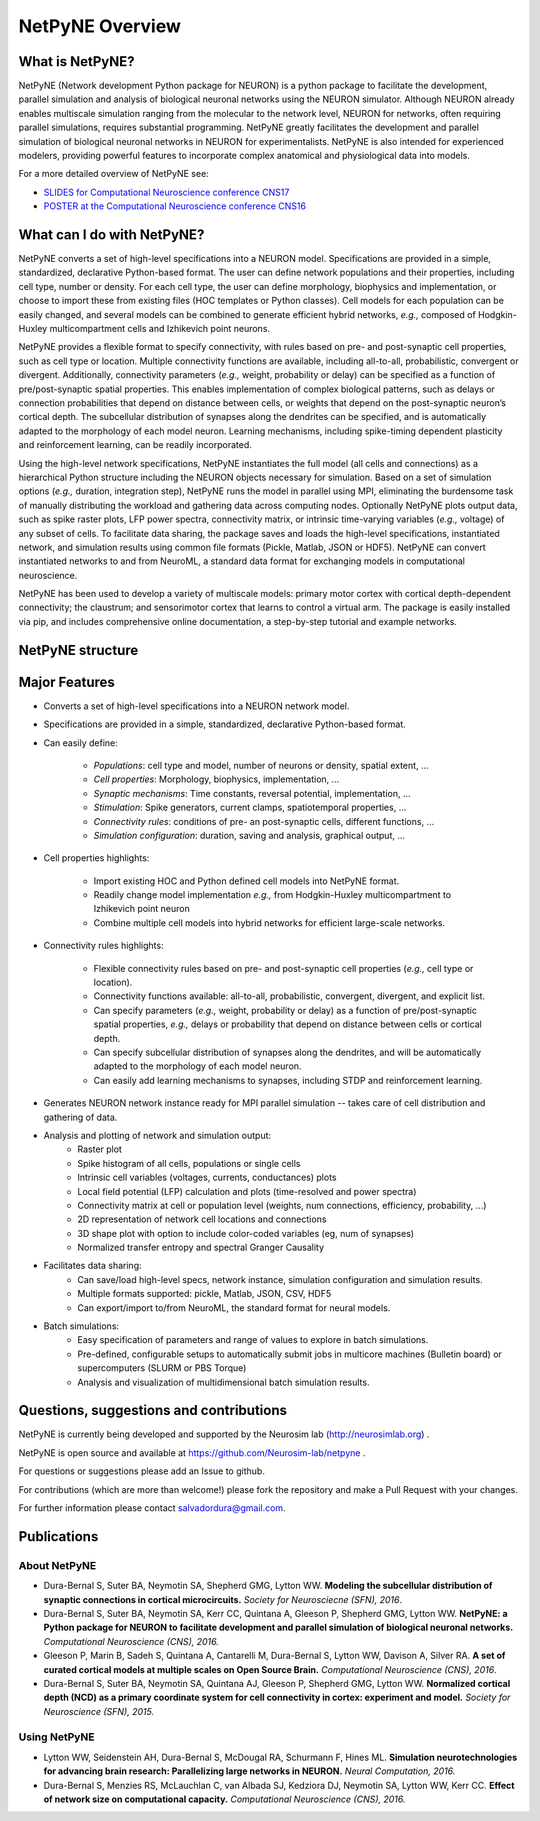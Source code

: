 NetPyNE Overview
=======================================

What is NetPyNE?
----------------

NetPyNE (Network development Python package for NEURON) is a python package to facilitate the development, parallel simulation and analysis of biological neuronal networks using the NEURON simulator.
Although NEURON already enables multiscale simulation ranging from the molecular to the network level, NEURON for networks, often requiring parallel simulations, requires substantial programming. NetPyNE greatly facilitates the development and parallel simulation of biological neuronal networks in NEURON for experimentalists. NetPyNE is also intended for experienced modelers, providing powerful features to incorporate complex anatomical and physiological data into models.

For a more detailed overview of NetPyNE see:

- `SLIDES for Computational Neuroscience conference CNS17 <http://neurosimlab.org/salvadord/netpyne.pdf>`_

- `POSTER at the Computational Neuroscience conference CNS16 <http://neurosimlab.org/salvadord/CNS16_poster.pdf>`_ 


.. image:: figs/overview.png
	:width: 80%	
	:align: center

What can I do with NetPyNE?
---------------------------

NetPyNE converts a set of high-level specifications into a NEURON model. Specifications are provided in a simple, standardized, declarative Python-based format. The user can define network populations and their properties, including cell type, number or density. For each cell type, the user can define morphology, biophysics and implementation, or choose to import these from existing files (HOC templates or Python classes). Cell models for each population can be easily changed, and several models can be combined to generate efficient hybrid networks, *e.g.,* composed of Hodgkin-Huxley multicompartment cells and Izhikevich point neurons. 

NetPyNE provides a flexible format to specify connectivity, with rules based on pre- and post-synaptic cell properties, such as cell type or location. Multiple connectivity functions are available, including all-to-all, probabilistic, convergent or divergent. Additionally, connectivity parameters (*e.g.,* weight, probability or delay) can be specified as a function of pre/post-synaptic spatial properties. This enables implementation of complex biological patterns, such as delays or connection probabilities that depend on distance between cells, or weights that depend on the post-synaptic neuron’s cortical depth. The subcellular distribution of synapses along the dendrites can be specified, and is automatically adapted to the morphology of each model neuron. Learning mechanisms, including spike-timing dependent plasticity and reinforcement learning, can be readily incorporated.

Using the high-level network specifications, NetPyNE instantiates the full model (all cells and connections) as a hierarchical Python structure including the NEURON objects necessary for simulation. Based on a set of simulation options (*e.g.,* duration, integration step), NetPyNE runs the model in parallel using MPI, eliminating the burdensome task of manually distributing the workload and gathering data across computing nodes. Optionally NetPyNE plots output data, such as spike raster plots, LFP power spectra, connectivity matrix, or intrinsic time-varying variables (*e.g.,* voltage) of any subset of cells. To facilitate data sharing, the package saves and loads the high-level specifications, instantiated network, and simulation results using common file formats (Pickle, Matlab, JSON or HDF5). NetPyNE can convert instantiated networks to and from NeuroML, a standard data format for exchanging models in computational neuroscience.

NetPyNE has been used to develop a variety of multiscale models: primary motor cortex with cortical depth-dependent connectivity; the claustrum; and sensorimotor cortex that learns to control a virtual arm. The package is easily installed via pip, and includes comprehensive online documentation, a step-by-step tutorial and example networks.

NetPyNE structure
-----------------

.. image:: figs/structure.png
	:width: 80%	
	:align: center

Major Features
--------------

* Converts a set of high-level specifications into a NEURON network model. 

* Specifications are provided in a simple, standardized, declarative Python-based format.

* Can easily define:

	* *Populations*: cell type and model, number of neurons or density, spatial extent, ...
	* *Cell properties*: Morphology, biophysics, implementation, ...
	* *Synaptic mechanisms*: Time constants, reversal potential, implementation, ...
	* *Stimulation*: Spike generators, current clamps, spatiotemporal properties, ...
	* *Connectivity rules*: conditions of pre- an post-synaptic cells, different functions, ...
	* *Simulation configuration*: duration, saving and analysis, graphical output, ... 

* Cell properties highlights:

	* Import existing HOC and Python defined cell models into NetPyNE format.
	* Readily change model implementation *e.g.,* from Hodgkin-Huxley multicompartment to Izhikevich point neuron
	* Combine multiple cell models into hybrid networks for efficient large-scale networks.

* Connectivity rules highlights:

	* Flexible connectivity rules based on pre- and post-synaptic cell properties (*e.g.,* cell type or location). 
	* Connectivity functions available: all-to-all, probabilistic, convergent, divergent, and explicit list.  
	* Can specify parameters (*e.g.,* weight, probability or delay) as a function of pre/post-synaptic spatial properties, *e.g.,* delays or probability that depend on distance between cells or cortical depth.
	* Can specify subcellular distribution of synapses along the dendrites, and will be automatically adapted to the morphology of each model neuron. 
	* Can easily add learning mechanisms to synapses, including STDP and reinforcement learning.

* Generates NEURON network instance ready for MPI parallel simulation -- takes care of cell distribution and gathering of data.

* Analysis and plotting of network and simulation output:
	* Raster plot
	* Spike histogram of all cells, populations or single cells
	* Intrinsic cell variables (voltages, currents, conductances) plots
	* Local field potential (LFP) calculation and plots (time-resolved and power spectra)
	* Connectivity matrix at cell or population level (weights, num connections, efficiency, probability, ...)
	* 2D representation of network cell locations and connections
 	* 3D shape plot with option to include color-coded variables (eg, num of synapses) 
 	* Normalized transfer entropy and spectral Granger Causality

* Facilitates data sharing: 
	* Can save/load high-level specs, network instance, simulation configuration and simulation results.
	* Multiple formats supported: pickle, Matlab, JSON, CSV, HDF5
	* Can export/import to/from NeuroML, the standard format for neural models.

* Batch simulations:
	* Easy specification of parameters and range of values to explore in batch simulations.
	* Pre-defined, configurable setups to automatically submit jobs in multicore machines (Bulletin board) or supercomputers (SLURM or PBS Torque)
	* Analysis and visualization of multidimensional batch simulation results.


Questions, suggestions and contributions
-----------------------------------------

NetPyNE is currently being developed and supported by the Neurosim lab (http://neurosimlab.org) .

NetPyNE is open source and available at https://github.com/Neurosim-lab/netpyne .

For questions or suggestions please add an Issue to github. 

For contributions (which are more than welcome!) please fork the repository and make a Pull Request with your changes.

For further information please contact salvadordura@gmail.com.


Publications
-------------

About NetPyNE 
^^^^^^^^^^^^^^^^

- Dura-Bernal S, Suter BA, Neymotin SA, Shepherd GMG, Lytton WW. **Modeling the subcellular distribution of synaptic connections in cortical microcircuits.** *Society for Neurosciecne (SFN), 2016*.

- Dura-Bernal S, Suter BA, Neymotin SA, Kerr CC, Quintana A, Gleeson P, Shepherd GMG, Lytton WW. **NetPyNE: a Python package for NEURON to facilitate development and parallel simulation of biological neuronal networks.** *Computational Neuroscience (CNS), 2016.*

- Gleeson P, Marin B, Sadeh S, Quintana A, Cantarelli M, Dura-Bernal S, Lytton WW, Davison A, Silver RA. **A set of curated cortical models at multiple scales on Open Source Brain.** *Computational Neuroscience (CNS), 2016*.

- Dura-Bernal S, Suter BA, Neymotin SA, Quintana AJ, Gleeson P, Shepherd GMG, Lytton WW. **Normalized cortical depth (NCD) as a primary coordinate system for cell connectivity in cortex: experiment and model.** *Society for Neuroscience (SFN), 2015.*


Using NetPyNE
^^^^^^^^^^^^^^^^^^


- Lytton WW, Seidenstein AH, Dura-Bernal S, McDougal RA, Schurmann F, Hines ML. **Simulation neurotechnologies for advancing brain research: Parallelizing large networks in NEURON.** *Neural Computation, 2016.*

- Dura-Bernal S, Menzies RS, McLauchlan C, van Albada SJ, Kedziora DJ, Neymotin SA, Lytton WW, Kerr CC. **Effect of network size on computational capacity.** *Computational Neuroscience (CNS), 2016.*
